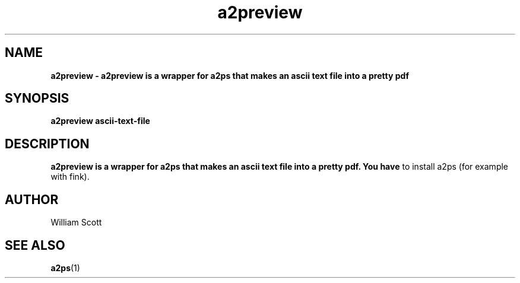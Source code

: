 .\" Process this file with
.\" groff -man -Tascii foo.1
.\"
.TH a2preview 7 "July 9 2005" "Mac OS X" "Mac OS X Darwin customization" 
.SH NAME
.B a2preview \- a2preview is a wrapper for a2ps that makes an ascii text file into a pretty pdf 
.SH SYNOPSIS
.B a2preview ascii-text-file
.SH DESCRIPTION
.B a2preview is a wrapper for a2ps that makes an ascii text file into a pretty pdf. You have
to install a2ps (for example with fink).
.SH AUTHOR
 William Scott 
.SH "SEE ALSO"
.BR a2ps (1)
